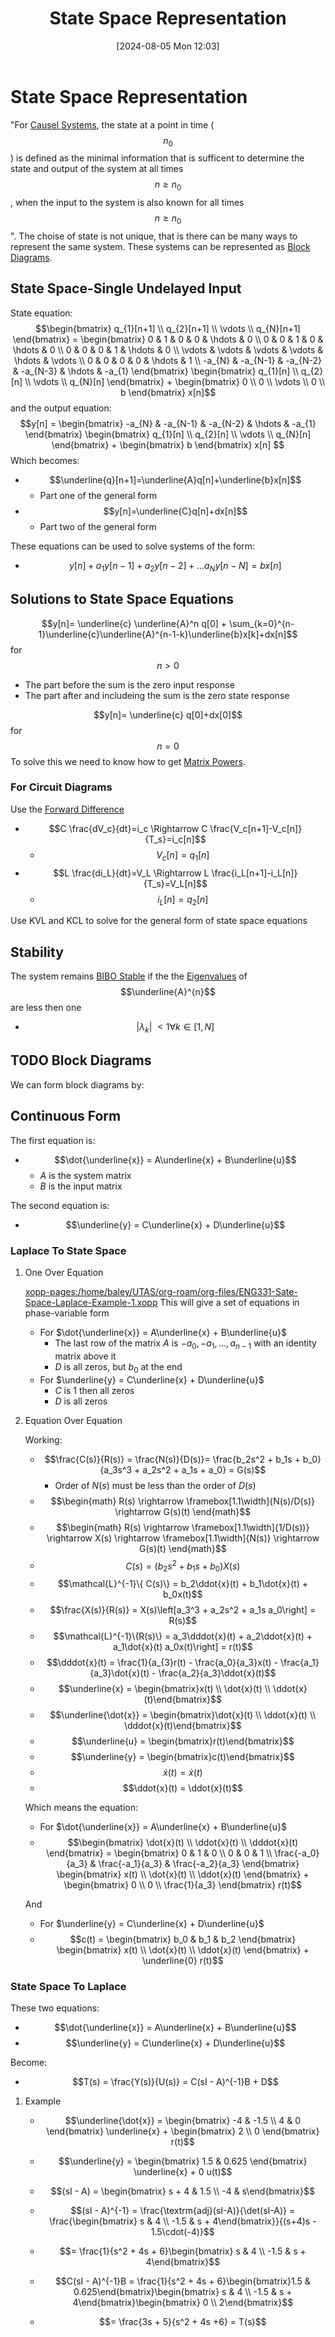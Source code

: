 :PROPERTIES:
:ID:       e1293290-fe17-4467-8083-142aa848421e
:END:
#+title: State Space Representation
#+date: [2024-08-05 Mon 12:03]
#+STARTUP: latexpreview

* State Space Representation
"For [[id:240aca67-b15c-4bea-ba1e-09f80a59ccd5][Causel Systems]], the state at a point in time (\[n_0\]) is defined as the minimal information that is sufficent to determine the state and output of the system at all times \[n\geq n_0\], when the input to the system is also known for all times \[n\geq n_0\]".
The choise of state is not unique, that is there can be many ways to represent the same system.
These systems can be represented as [[id:6f242323-5b6b-469d-b611-a3cdf4641299][Block Diagrams]].

** State Space-Single Undelayed Input
State equation:
\[\begin{bmatrix}
q_{1}[n+1] \\
q_{2}[n+1] \\
\vdots     \\
q_{N}[n+1]
\end{bmatrix} = \begin{bmatrix}
0 & 1 & 0 & 0 & \hdots & 0 \\
0 & 0 & 1 & 0 & \hdots & 0 \\
0 & 0 & 0 & 1 & \hdots & 0 \\
\vdots & \vdots & \vdots & \vdots & \hdots & \vdots \\
0 & 0 & 0 & 0 & \hdots & 1 \\
-a_{N} & -a_{N-1} & -a_{N-2} & -a_{N-3} & \hdots & -a_{1}
\end{bmatrix} \begin{bmatrix}
q_{1}[n] \\
q_{2}[n] \\
\vdots   \\
q_{N}[n]
\end{bmatrix} + \begin{bmatrix}
0 \\
0 \\
\vdots \\
0 \\
b
\end{bmatrix} x[n]\]
and the output equation:
\[y[n] = \begin{bmatrix}
-a_{N} & -a_{N-1} & -a_{N-2} & \hdots & -a_{1}
\end{bmatrix} \begin{bmatrix}
q_{1}[n] \\
q_{2}[n] \\
\vdots   \\
q_{N}[n]
\end{bmatrix} + \begin{bmatrix}
b
\end{bmatrix} x[n] \]
Which becomes:
 - \[\underline{q}[n+1]=\underline{A}q[n]+\underline{b}x[n]\]
   - Part one of the general form
 - \[y[n]=\underline{C}q[n]+dx[n]\]
   - Part two of the general form
These equations can be used to solve systems of the form:
 - \[y[n]+a_1y[n-1]+a_2y[n-2]+ \hdots a_Ny[n-N]=bx[n]\]

** Solutions to State Space Equations
\[y[n]= \underline{c} \underline{A}^n q[0] + \sum_{k=0}^{n-1}\underline{c}\underline{A}^{n-1-k}\underline{b}x[k]+dx[n]\] for \[n>0\]
- The part before the sum is the zero input response
- The part after and includeing the sum is the zero state response
\[y[n]= \underline{c} q[0]+dx[0]\] for \[n=0\]
To solve this we need to know how to get [[id:e58c0264-f169-431a-a8ab-7d96365d9876][Matrix Powers]].
*** For Circuit Diagrams
Use the [[id:124ac03e-eb71-4731-a90c-55171f9edb80][Forward Difference]]
 - \[C \frac{dV_c}{dt}=i_c \Rightarrow C \frac{V_c[n+1]-V_c[n]}{T_s}=i_c[n]\]
   - \[V_c[n]=q_1[n]\]
 - \[L \frac{di_L}{dt}=V_L \Rightarrow L \frac{i_L[n+1]-i_L[n]}{T_s}=V_L[n]\]
   - \[i_L[n]=q_2[n]\]
Use KVL and KCL to solve for the general form of state space equations

** Stability
The system remains [[id:847ec0e7-da66-447a-9835-cd512492d2e3][BIBO Stable]] if the the [[id:e7ad3ee3-7394-40ed-b2a3-ca0815bd9280][Eigenvalues]] of \[\underline{A}^{n}\] are less then one
 - \[\lvert \lambda_{k} \rvert\ < 1 \forall k \in [1,N]\]
** TODO Block Diagrams
We can form block diagrams by:

** Continuous Form
The first equation is:
 - \[\dot{\underline{x}} = A\underline{x} + B\underline{u}\]
   - $A$ is the system matrix
   - $B$ is the input matrix
The second equation is:
 - \[\underline{y} = C\underline{x} + D\underline{u}\]

*** Laplace To State Space
**** One Over Equation
[[xopp-pages:/home/baley/UTAS/org-roam/org-files/ENG331-Sate-Space-Laplace-Example-1.xopp]]
This will give a set of equations in phase-variable form
 - For $\dot{\underline{x}} = A\underline{x} + B\underline{u}$
   - The last row of the matrix $A$ is $-a_0,-a_1,\hdots,a_{n-1}$ with an identity matrix above it
   - $D$ is all zeros, but $b_0$ at the end
 - For $\underline{y} = C\underline{x} + D\underline{u}$
   - $C$ is 1 then all zeros
   - $D$ is all zeros

**** Equation Over Equation
Working:
 - \[\frac{C(s)}{R(s)} = \frac{N(s)}{D(s)}= \frac{b_2s^2 + b_1s + b_0}{a_3s^3 + a_2s^2 + a_1s + a_0} = G(s)\]
   - Order of $N(s)$ must be less than the order of $D(s)$
 - \[\begin{math} R(s) \rightarrow \framebox[1.1\width]{N(s)/D(s)} \rightarrow G(s)(t) \end{math}\]
 - \[\begin{math} R(s) \rightarrow \framebox[1.1\width]{1/D(s))} \rightarrow X(s) \rightarrow \framebox[1.1\width]{N(s)} \rightarrow G(s)(t) \end{math}\]
 - \[ C(s) = (b_2s^2 + b_1s + b_0)X(s)\]
 - \[\mathcal{L}^{-1}\{ C(s)\} = b_2\ddot{x}(t) + b_1\dot{x}(t) + b_0x(t)\]
 - \[\frac{X(s)}{R(s)} = X(s)\left[a_3^3 + a_2s^2 + a_1s a_0\right] = R(s)\]
 - \[\mathcal{L}^{-1}\{R(s)\} = a_3\dddot{x}(t) + a_2\ddot{x}(t) + a_1\dot{x}(t) a_0x(t)\right] = r(t)\]
 - \[\dddot{x}(t) = \frac{1}{a_{3}r(t) - \frac{a_0}{a_3}x(t) - \frac{a_1}{a_3}\dot{x}(t) - \frac{a_2}{a_3}\ddot{x}(t)\]
 - \[\underline{x} = \begin{bmatrix}x(t) \\ \dot{x}(t) \\ \ddot{x}(t)\end{bmatrix}\]
 - \[\underline{\dot{x}} = \begin{bmatrix}\dot{x}(t) \\ \ddot{x}(t) \\ \dddot{x}(t)\end{bmatrix}\]
 - \[\underline{u} = \begin{bmatrix}r(t)\end{bmatrix}\]
 - \[\underline{y} = \begin{bmatrix}c(t)\end{bmatrix}\]
 - \[\dot{x}(t) = \dot{x}(t)\]
 - \[\ddot{x}(t) = \ddot{x}(t)\]

Which means the equation:
 - For $\dot{\underline{x}} = A\underline{x} + B\underline{u}$
 - \[\begin{bmatrix} \dot{x}(t) \\ \ddot{x}(t) \\ \dddot{x}(t) \end{bmatrix} = \begin{bmatrix} 0 & 1 & 0 \\ 0 & 0 & 1 \\ \frac{-a_0}{a_3} & \frac{-a_1}{a_3} & \frac{-a_2}{a_3} \end{bmatrix} \begin{bmatrix} x(t) \\ \dot{x}(t) \\ \ddot{x}(t) \end{bmatrix} + \begin{bmatrix} 0 \\ 0 \\ \frac{1}{a_3} \end{bmatrix} r(t)\]
And
 - For $\underline{y} = C\underline{x} + D\underline{u}$
 - \[c(t) = \begin{bmatrix} b_0 & b_1 & b_2 \end{bmatrix} \begin{bmatrix} x(t) \\ \dot{x}(t) \\ \ddot{x}(t) \end{bmatrix} + \underline{0} r(t)\]

*** State Space To Laplace
These two equations:
 - \[\dot{\underline{x}} = A\underline{x} + B\underline{u}\]
 - \[\underline{y} = C\underline{x} + D\underline{u}\]
Become:
 - \[T(s) = \frac{Y(s)}{U(s)} = C(sI - A)^{-1}B + D\]

**** Example
 - \[\underline{\dot{x}} = \begin{bmatrix} -4 & -1.5  \\ 4 & 0 \end{bmatrix} \underline{x} + \begin{bmatrix} 2 \\ 0 \end{bmatrix} r(t)\]
 - \[\underline{y} = \begin{bmatrix} 1.5 & 0.625 \end{bmatrix} \underline{x} + 0 u(t)\]
   
 - \[(sI - A) = \begin{bmatrix} s + 4 & 1.5 \\ -4 & s\end{bmatrix}\]
 - \[(sI - A)^{-1} = \frac{\textrm{adj}(sI-A)}{\det(sI-A)} = \frac{\begin{bmatrix} s & 4 \\ -1.5 & s + 4\end{bmatrix}}{(s+4)s - 1.5\cdot(-4)}\]
 - \[= \frac{1}{s^2 + 4s + 6}\begin{bmatrix} s & 4 \\ -1.5 & s + 4\end{bmatrix}\]
   
 - \[C(sI - A)^{-1}B = \frac{1}{s^2 + 4s + 6}\begin{bmatrix}1.5 & 0.625\end{bmatrix}\begin{bmatrix} s & 4 \\ -1.5 & s + 4\end{bmatrix}\begin{bmatrix} 0 \\ 2\end{bmatrix}\]
 - \[= \frac{3s + 5}{s^2 + 4s +6} = T(s)\]



